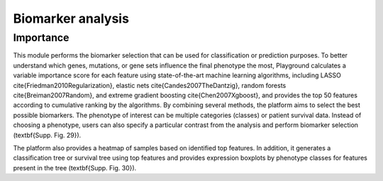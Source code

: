 .. _Biomarker:

Biomarker analysis
================================================================================


Importance
--------------------------------------------------------------------------------
This module performs the biomarker selection that can be used for classification
or prediction purposes. To better understand which genes, mutations, or gene sets
influence the final phenotype the most, Playground calculates a variable importance
score for each feature using state-of-the-art machine learning algorithms, 
including LASSO \cite{Friedman2010Regularization}, elastic nets \cite{Candes2007TheDantzig},
random forests \cite{Breiman2007Random}, and extreme gradient boosting \cite{Chen2007Xgboost},
and provides the top 50 features according to cumulative ranking by the algorithms.
By combining several methods, the platform aims to select the best possible biomarkers.
The phenotype of interest can be multiple categories (classes) or patient survival data.
Instead of choosing a phenotype, users can also specify a particular contrast from the
analysis and perform biomarker selection (\textbf{Supp. Fig. 29}). 

The platform also provides a heatmap of samples based on identified top features. 
In addition, it generates a classification tree or survival tree using top features
and provides expression boxplots by phenotype classes for features present in the
tree (\textbf{Supp. Fig. 30}).